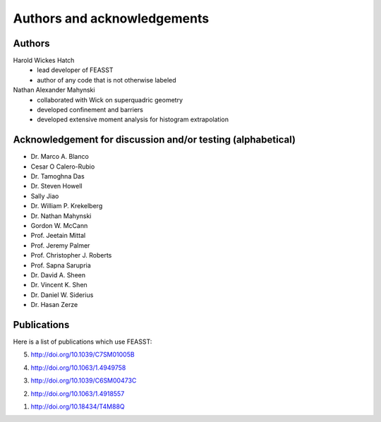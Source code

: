 **********************************************************************
Authors and acknowledgements
**********************************************************************

Authors
########

Harold Wickes Hatch
  * lead developer of FEASST
  * author of any code that is not otherwise labeled

Nathan Alexander Mahynski
  * collaborated with Wick on superquadric geometry
  * developed confinement and barriers
  * developed extensive moment analysis for histogram extrapolation

Acknowledgement for discussion and/or testing (alphabetical)
###############################################################

* Dr. Marco A. Blanco
* Cesar O Calero-Rubio
* Dr. Tamoghna Das
* Dr. Steven Howell
* Sally Jiao
* Dr. William P. Krekelberg
* Dr. Nathan Mahynski
* Gordon W. McCann
* Prof. Jeetain Mittal
* Prof. Jeremy Palmer
* Prof. Christopher J. Roberts
* Prof. Sapna Sarupria
* Dr. David A. Sheen
* Dr. Vincent K. Shen
* Dr. Daniel W. Siderius
* Dr. Hasan Zerze

Publications
##############

Here is a list of publications which use FEASST:

5. http://doi.org/10.1039/C7SM01005B

4. http://doi.org/10.1063/1.4949758

3. http://doi.org/10.1039/C6SM00473C

2. http://doi.org/10.1063/1.4918557

1. http://doi.org/10.18434/T4M88Q
